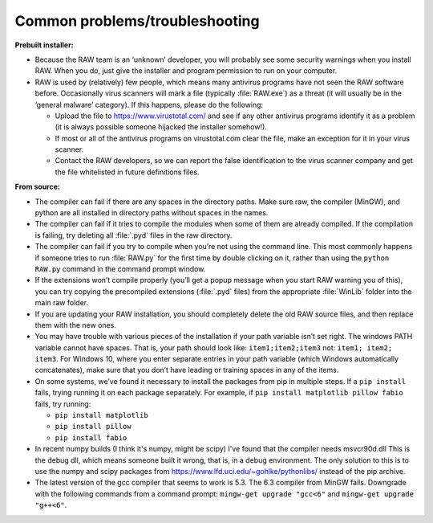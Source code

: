 Common problems/troubleshooting
^^^^^^^^^^^^^^^^^^^^^^^^^^^^^^^^
.. _wintrb:

**Prebuilt installer:**

*   Because the RAW team is an ‘unknown’ developer, you will probably see some
    security warnings when you install RAW. When you do, just give the installer
    and program permission to run on your computer.

*   RAW is used by (relatively) few people, which means many antivirus programs
    have not seen the RAW software before. Occasionally virus scanners will mark
    a file (typically :file:`RAW.exe`) as a threat (it will usually be in the ‘general
    malware’ category). If this happens, please do the following:

    *   Upload the file to
        `https://www.virustotal.com/ <https://www.virustotal.com/>`_
        and see if any other antivirus programs identify it as a problem (it is
        always possible someone hijacked the installer somehow!).

    *   If most or all of the antivirus programs on virustotal.com clear the file, make an
        exception for it in your virus scanner.

    *   Contact the RAW developers, so we can report the false identification to the
        virus scanner company and get the file whitelisted in future definitions files.


**From source:**

*   The compiler can fail if there are any spaces in the directory paths. Make sure raw,
    the compiler (MinGW), and python are all installed in directory paths without spaces
    in the names.

*   The compiler can fail if it tries to compile the modules when some of them are
    already compiled. If the compilation is failing, try deleting all :file:`.pyd` files in
    the raw directory.

*   The compiler can fail if you try to compile when you’re not using the command line.
    This most commonly happens if someone tries to run :file:`RAW.py` for the first time by
    double clicking on it, rather than using the ``python RAW.py`` command in the command
    prompt window.

*   If the extensions won’t compile properly (you’ll get a popup message when you start
    RAW warning you of this), you can try copying the precompiled extensions (:file:`.pyd`
    files) from the appropriate :file:`WinLib` folder into the main raw folder.

*   If you are updating your RAW installation, you should completely delete the old RAW
    source files, and then replace them with the new ones.

*   You may have trouble with various pieces of the installation if your path variable
    isn’t set right. The windows PATH variable cannot have spaces. That is, your path
    should look like: ``item1;item2;item3`` not: ``item1; item2; item3``. For Windows 10,
    where you enter separate entries in your path variable (which Windows automatically
    concatenates), make sure that you don’t have leading or training spaces in any
    of the items.

*   On some systems, we’ve found it necessary to install the packages from pip in multiple
    steps. If a ``pip install`` fails, trying running it on each package separately. For example,
    if ``pip install matplotlib pillow fabio`` fails, try running:

    *   ``pip install matplotlib``

    *   ``pip install pillow``

    *   ``pip install fabio``

*   In recent numpy builds (I think it's numpy, might be scipy) I've found that
    the compiler needs msvcr90d.dll This is the debug dll, which means someone built it wrong,
    that is, in a debug environment. The only solution to this is to use the numpy and scipy
    packages from https://www.lfd.uci.edu/~gohlke/pythonlibs/ instead of the pip archive.

*   The latest version of the gcc compiler that seems to work is 5.3. The 6.3 compiler
    from MinGW fails. Downgrade with the following commands from a command prompt:
    ``mingw-get upgrade "gcc<6"`` and ``mingw-get upgrade "g++<6"``.

